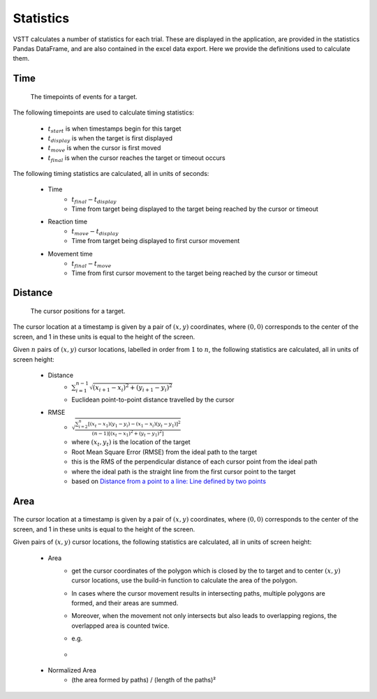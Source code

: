 Statistics
==========

VSTT calculates a number of statistics for each trial.
These are displayed in the application, are provided in the statistics Pandas DataFrame,
and are also contained in the excel data export.
Here we provide the definitions used to calculate them.

Time
----

.. figure:: images/times.svg
   :alt: target timepoints

   The timepoints of events for a target.

The following timepoints are used to calculate timing statistics:

   * :math:`t_{start}` is when timestamps begin for this target
   * :math:`t_{display}` is when the target is first displayed
   * :math:`t_{move}` is when the cursor is first moved
   * :math:`t_{final}` is when the cursor reaches the target or timeout occurs

The following timing statistics are calculated, all in units of seconds:

   * Time
      * :math:`t_{final} - t_{display}`
      * Time from target being displayed to the target being reached by the cursor or timeout
   * Reaction time
      * :math:`t_{move} - t_{display}`
      * Time from target being displayed to first cursor movement
   * Movement time
      * :math:`t_{final} - t_{move}`
      * Time from first cursor movement to the target being reached by the cursor or timeout

Distance
--------

.. figure:: images/positions.svg
   :alt: target cursor positions

   The cursor positions for a target.

The cursor location at a timestamp is given by a pair of :math:`(x, y)` coordinates,
where :math:`(0, 0)` corresponds to the center of the screen,
and 1 in these units is equal to the height of the screen.

Given :math:`n` pairs of :math:`(x, y)` cursor locations, labelled in order from :math:`1` to :math:`n`,
the following statistics are calculated, all in units of screen height:

   * Distance
      * :math:`\sum_{i=1}^{n-1}\sqrt{(x_{i+1}-x_i)^2+(y_{i+1}-y_i)^2}`
      * Euclidean point-to-point distance travelled by the cursor

   * RMSE
      * :math:`\sqrt{\frac{\sum_{i=2}^{n}\left[(x_t-x_1)(y_1-y_i)-(x_1-x_i)(y_t-y_1)\right]^2}{(n-1)\left[(x_t-x_1)^2+(y_t-y_1)^2\right]}}`
      * where :math:`(x_t, y_t)` is the location of the target
      * Root Mean Square Error (RMSE) from the ideal path to the target
      * this is the RMS of the perpendicular distance of each cursor point from the ideal path
      * where the ideal path is the straight line from the first cursor point to the target
      * based on `Distance from a point to a line: Line defined by two points <https://en.wikipedia.org/wiki/Distance_from_a_point_to_a_line#Line_defined_by_two_points>`_

Area
----

.. figure:: images/area.png
   :alt: the area closed by cursor positions

The cursor location at a timestamp is given by a pair of :math:`(x, y)` coordinates,
where :math:`(0, 0)` corresponds to the center of the screen, and 1 in these units is equal to the height of the screen.

Given pairs of :math:`(x, y)` cursor locations, the following statistics are calculated, all in units of screen height:

    * Area
        * get the cursor coordinates of the polygon which is closed by the to target and to center :math:`(x, y)` cursor locations, use the build-in function to calculate the area of the polygon.
        * In cases where the cursor movement results in intersecting paths, multiple polygons are formed, and their areas are summed.
        * Moreover, when the movement not only intersects but also leads to overlapping regions, the overlapped area is counted twice.
        * e.g.
        * .. figure:: images/overlapping.svg

    * Normalized Area
        * (the area formed by paths) / (length of the paths)²
